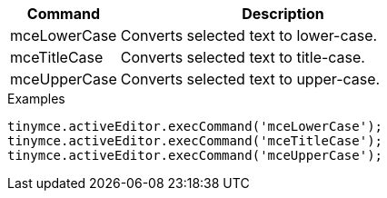 [cols="1,3",options="header",]
|===
|Command |Description
|mceLowerCase |Converts selected text to lower-case.
|mceTitleCase |Converts selected text to title-case.
|mceUpperCase |Converts selected text to upper-case.
|===

.Examples
[source,js]
----
tinymce.activeEditor.execCommand('mceLowerCase');
tinymce.activeEditor.execCommand('mceTitleCase');
tinymce.activeEditor.execCommand('mceUpperCase');
----
